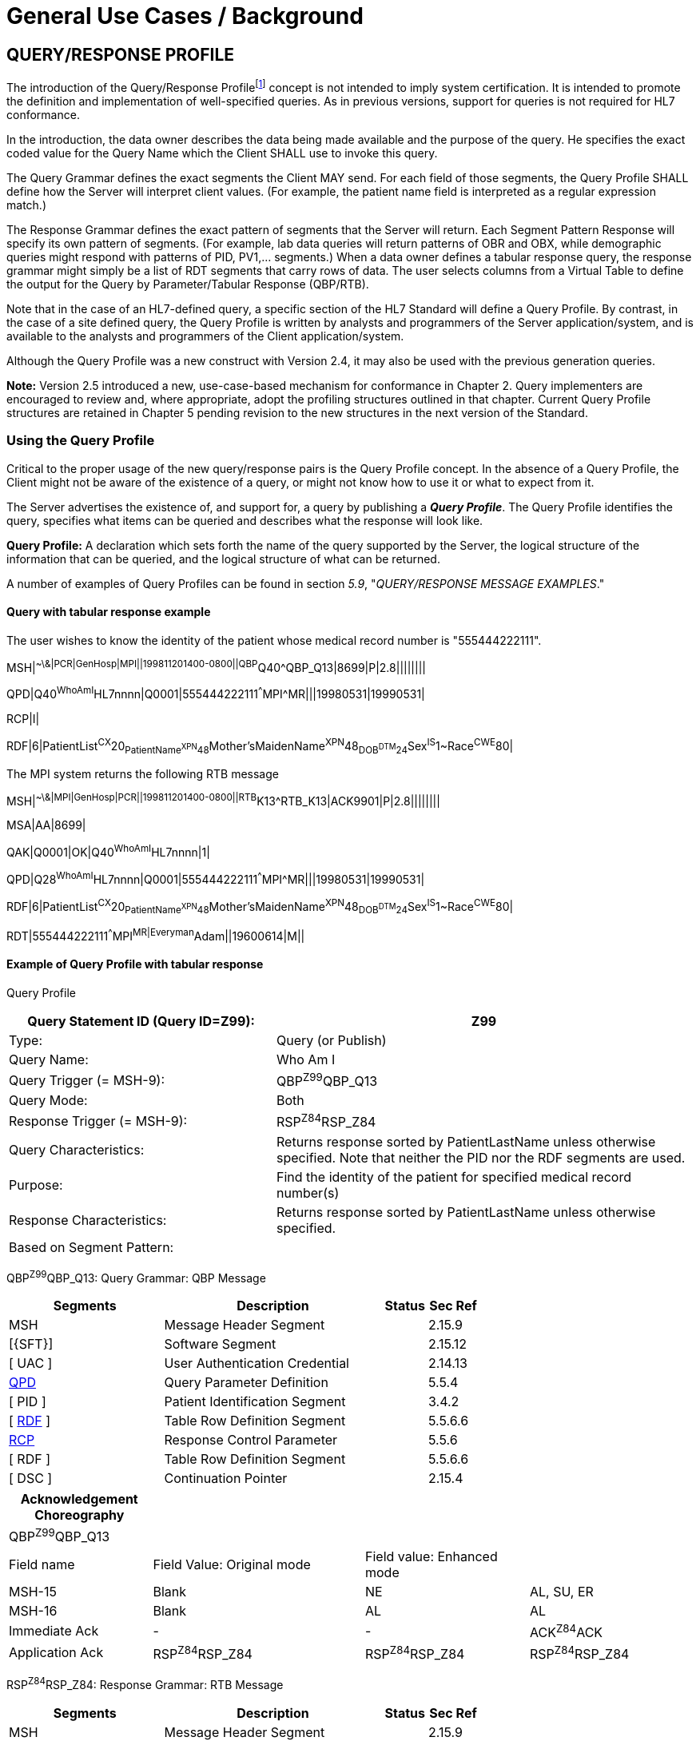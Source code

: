 = General Use Cases / Background
:render_as: Level4
:v291_section: 5.3+;5.4;5.6;5.7

== QUERY/RESPONSE PROFILE

The introduction of the Query/Response Profilefootnote:[Formerly known as the Conformance Statement, this artifact will be referred to throughout the rest of this document as the *Query Profile* to distinguish it from an implementor assertion of conformance to a particular profile. The Query Profile is understood to include the definition of the appropriate response message(s).] concept is not intended to imply system certification. It is intended to promote the definition and implementation of well-specified queries. As in previous versions, support for queries is not required for HL7 conformance.

In the introduction, the data owner describes the data being made available and the purpose of the query. He specifies the exact coded value for the Query Name which the Client SHALL use to invoke this query.

The Query Grammar defines the exact segments the Client MAY send. For each field of those segments, the Query Profile SHALL define how the Server will interpret client values. (For example, the patient name field is interpreted as a regular expression match.)

The Response Grammar defines the exact pattern of segments that the Server will return. Each Segment Pattern Response will specify its own pattern of segments. (For example, lab data queries will return patterns of OBR and OBX, while demographic queries might respond with patterns of PID, PV1,... segments.) When a data owner defines a tabular response query, the response grammar might simply be a list of RDT segments that carry rows of data. The user selects columns from a Virtual Table to define the output for the Query by Parameter/Tabular Response (QBP/RTB).

Note that in the case of an HL7-defined query, a specific section of the HL7 Standard will define a Query Profile. By contrast, in the case of a site defined query, the Query Profile is written by analysts and programmers of the Server application/system, and is available to the analysts and programmers of the Client application/system.

Although the Query Profile was a new construct with Version 2.4, it may also be used with the previous generation queries.

*Note:* Version 2.5 introduced a new, use-case-based mechanism for conformance in Chapter 2. Query implementers are encouraged to review and, where appropriate, adopt the profiling structures outlined in that chapter. Current Query Profile structures are retained in Chapter 5 pending revision to the new structures in the next version of the Standard.

=== Using the Query Profile

Critical to the proper usage of the new query/response pairs is the Query Profile concept. In the absence of a Query Profile, the Client might not be aware of the existence of a query, or might not know how to use it or what to expect from it.

The Server advertises the existence of, and support for, a query by publishing a *_Query Profile_*. The Query Profile identifies the query, specifies what items can be queried and describes what the response will look like.

*Query Profile:* A declaration which sets forth the name of the query supported by the Server, the logical structure of the information that can be queried, and the logical structure of what can be returned.

A number of examples of Query Profiles can be found in section _5.9_, "_QUERY/RESPONSE MESSAGE EXAMPLES_."

==== Query with tabular response example

The user wishes to know the identity of the patient whose medical record number is "555444222111".

MSH|^~\&|PCR|GenHosp|MPI||199811201400-0800||QBP^Q40^QBP_Q13|8699|P|2.8||||||||

QPD|Q40^WhoAmI^HL7nnnn|Q0001|555444222111^^^MPI^MR|||19980531|19990531|

RCP|I|

RDF|6|PatientList^CX^20~PatientName^XPN^48~Mother'sMaidenName^XPN^48~DOB^DTM^24~Sex^IS^1~Race^CWE^80|

The MPI system returns the following RTB message

MSH|^~\&|MPI|GenHosp|PCR||199811201400-0800||RTB^K13^RTB_K13|ACK9901|P|2.8||||||||

MSA|AA|8699|

QAK|Q0001|OK|Q40^WhoAmI^HL7nnnn|1|

QPD|Q28^WhoAmI^HL7nnnn|Q0001|555444222111^^^MPI^MR|||19980531|19990531|

RDF|6|PatientList^CX^20~PatientName^XPN^48~Mother'sMaidenName^XPN^48~DOB^DTM^24~Sex^IS^1~Race^CWE^80|

RDT|555444222111^^^MPI^MR|Everyman^Adam||19600614|M||

==== Example of Query Profile with tabular response

Query Profile

[width="100%",cols="39%,61%",options="header",]

|===

|Query Statement ID (Query ID=Z99): |Z99

|Type: |Query (or Publish)

|Query Name: |Who Am I

|Query Trigger (= MSH-9): |QBP^Z99^QBP_Q13

|Query Mode: |Both

|Response Trigger (= MSH-9): |RSP^Z84^RSP_Z84

|Query Characteristics: |Returns response sorted by PatientLastName unless otherwise specified. Note that neither the PID nor the RDF segments are used.

|Purpose: |Find the identity of the patient for specified medical record number(s)

|Response Characteristics: |Returns response sorted by PatientLastName unless otherwise specified.

|Based on Segment Pattern: |

|===

QBP^Z99^QBP_Q13: Query Grammar: QBP Message

[width="100%",cols="33%,47%,9%,11%",options="header",]

|===

|Segments |Description |Status |Sec Ref

|MSH |Message Header Segment | |2.15.9

|[\{SFT}] |Software Segment | |2.15.12

|[ UAC ] |User Authentication Credential | |2.14.13

|link:#QPD[QPD] |Query Parameter Definition | |5.5.4

|[ PID ] |Patient Identification Segment | |3.4.2

|[ link:#RDF[RDF] ] |Table Row Definition Segment | |5.5.6.6

|link:\l[RCP] |Response Control Parameter | |5.5.6

|[ RDF ] |Table Row Definition Segment | |5.5.6.6

|[ DSC ] |Continuation Pointer | |2.15.4

|===

[width="100%",cols="21%,31%,24%,24%",options="header",]

|===

|Acknowledgement Choreography | | |

|QBP^Z99^QBP_Q13 | | |

|Field name |Field Value: Original mode |Field value: Enhanced mode |

|MSH-15 |Blank |NE |AL, SU, ER

|MSH-16 |Blank |AL |AL

|Immediate Ack |- |- |ACK^Z84^ACK

|Application Ack |RSP^Z84^RSP_Z84 |RSP^Z84^RSP_Z84 |RSP^Z84^RSP_Z84

|===

RSP^Z84^RSP_Z84: Response Grammar: RTB Message

[width="100%",cols="33%,47%,9%,11%",options="header",]

|===

|Segments |Description |Status |Sec Ref

|MSH |Message Header Segment | |2.15.9

|[\{SFT}] |Software Segment | |2.15.12

|[ UAC ] |User Authentication Credential | |2.14.13

|MSA |Message Acknowledgement | |2.15.8

|[ ERR ] |Error | |2.15.5

|link:#QAK[QAK] |Query Acknowledgement | |5.4.2

|link:#QPD[QPD] |Query Parameter Definition | |5.5.4

|[ |--- ROW_DEFINITION begin | |

|link:#RDF[RDF] |Table Row Definition Segment | |5.5.6.6

|[ \{ link:#RDT[RDT] } ] |Table Row Data Segment | |5.5.6

|] |--- ROW_DEFINITION end | |

|[ DSC ] |Continuation Pointer | |2.15.4

|===

[width="100%",cols="24%,37%,10%,29%",options="header",]

|===

|Acknowledgement Choreography | | |

|RSP^Z84^RSP_Z84 | | |

|Field name |Field Value: Original mode |Field value: Enhanced mode |

|MSH-15 |Blank |NE |AL, SU, ER

|MSH-16 |Blank |NE |NE

|Immediate Ack |- |- |ACK^Z84^ACK

|Application Ack |- |- |-

|===

*QPD Input Parameter Specification*

[width="100%",cols="11%,14%,8%,3%,6%,8%,3%,3%,8%,8%,9%,8%,11%",options="header",]

|===

|Field Seq (Query ID=Z99) |Field Name a|

Key/

Search

|Sort |LEN |TYPE |Opt |Rep |Match Op |TBL |Segment Field Name |Service Identifier Code |Element Name

|1 |MessageQueryName | | |60 |CWE |R | | | | | |

|2 |QueryTag | | |32 |ST |R | | | | | |

|3 |PatientList |S |Y |20 |CX |O | | | |PID-3 | |PID-3 Patient Identifier List

|===

*QPD Input Parameter Field Description and Commentary*

[width="100%",cols="20%,11%,6%,63%",options="header",]

|===

|Input Parameter (Query ID=Z99) |Comp. Name |DT |Description

|MessageQueryName | |CWE |SHALL be valued *Z99^WhoAmI^HL7nnnn*.

|QueryTag | |ST |Unique to each query message instance.

|PatientList | |CX |

| | | |Components: <ID (ST)> ^ <check digit (ST)> ^ <code identifying the check digit scheme employed (ID)> ^ < assigning authority (HD)> ^ <identifier type code (IS)> ^ < assigning facility (HD)>

| | | |The combination of values for _PatientID, and PatientIDAssigningAuthority,_ are intended to identify a unique entry on the PATIENT_MASTER table. The PatientIDTypeCode is useful for further filtering or to supply uniqueness in the event that the assigning authority may have more than one coding system. (The PATIENT_MASTER table contains a constraint that prevents multiple patients from being identified by the same combination of field values.) This PATIENT_MASTER entry will be searched against on the PHARMACY_DISPENSE_TRANSACTION table to retrieve the rows fulfilling the query conditions.

| | | |If this field is not valued, all values for this field are considered to be a match.

| | | |

| |ID |ST |If this field, PID.3.1, is not valued, all values for this field are considered to be a match.

| |Assigning Authority |HD |If this field, PID.3.4, is not valued, all values for this field are considered to be a match.

| |Identifier Type Code |CWE |If this field, PID.3.5, is not valued, all values for this field are considered to be a match.

|===

*RCP Response Control Parameter Field Description and Commentary*

[width="100%",cols="13%,25%,13%,6%,7%,36%",options="header",]

|===

|Field Seq (Query ID=Z99) |Name |Com­po­nent Name |LEN |DT |Description

|1 |Query Priority | |1 |ID |(*D*)eferred or (*I*)mmediate. Default is *I*.

|2 |Quantity Limited Request | |10 |CQ |

| | |Quantity | |NM |Number of units (specified by the following component) that will be returned in each increment of the response. If no value is given, the entire response will be returned in a single increment.

| | |Units | |CWE |**CH**aracters, **LI**nes, **P**a**G**es, or **R**ecor**D**s. Default is *LI*.

|3 |Response Modality | |60 |CWE |**R**eal time or **B**atch. Default is *R*.

|6 |Sort-by Field | |256 |SRT |

| | |Sort-by Field | |ST |Segment field name of an output column by which the response may be sorted. SHALL contain a *Y* in the Sort column of the output specification table.

| | |Sequencing | |ID |As specified in HL7 Table 0397- Sequencing. Default is **A**scending.

|===

*Output Specification and Commentary: Virtual Table*

[width="99%",cols="19%,9%,3%,6%,8%,3%,6%,8%,8%,10%,11%,9%",options="header",]

|===

|ColName (Query ID=Z99) a|

Key/

Search

|Sort |LEN |TYPE |Opt |Rep |Match Op |TBL |Segment Field Name |Service Identifier Code |Element Name

|PatientList |S |Y |20 |CX |O | | | |PID.3 | |PID-3: Patient Identifier List

|PatientName | | |48 |XPN | | | | |PID.5 | |PID-5 Patient Name

|Mother'sMaidenName | | |48 |XPN | | | | |PID.6 | |PID-6 Mother's Maiden Name

|DOB | | |24 |DTM | | | | |PID.7 | |PID-7 Date/Time of Birth

|Sex | | |1 |CWE | | | | |PID.8 | |PID-8 Sex

|Race | | |80 |CWE | | | | |PID.10 | |PID-10 Race

|===

=== Formal specification of the Query Profile

The Query Profile contains the following information:

Query Profile ID: The unique identifier applying to this query's Query Profile. This value is transmitted as the first component of _QPD-1-Message query name_. For sites implementing the Conformance SIG's Implementation Guide, this value shall also be transmitted in _MSH-21-Query Profile ID_.

Formal Query Name: identifies a unique query or publication, e.g., PharmacyDispenseHistory.

Query Trigger: identifies the trigger event for the query. Note that more than one Query Profile may map to the same generic trigger event (Q10 through Q15). If a non-generic trigger event is used, it should correspond to exactly one Query Profile.

The use of Q for HL7-standard query trigger events is conventional; another letter may be used if the supply of Q triggers is exhausted.

The assignment of a trigger event, while mandatory, is intended to facilitate processing rather than to identify a query uniquely. A query is uniquely identified by the value transmitted in _QPD-1-Message query name_. This value SHALL be the same in both the query and response messages, even though the trigger event for the query differs from the trigger event for the response.

Response Trigger: identifies the unique trigger event for the response. Note that more than one Query Profile may map to the same generic trigger event (K10 through K15). If a non-generic trigger event is used, it should correspond to exactly one Query Profile.

The use of K for HL7-standard response trigger events is conventional; another letter may be used if the supply of K triggers is exhausted.

Query Priority: Specifies if the query is immediate, deferred or selectable.

Query Characteristics: Narrative describing general feature of the query.

Purpose: Describes intent of query.

Query Grammar: defines the logical structure of what can be sent by the Client. The structure of this part of the Query Profile is very similar in appearance to a message syntax.

Response Grammar: defines the logical structure of what can be returned by the Server. The structure of this part of the Query Profile is very similar in appearance to a message syntax with two additional columns: Comment and Support Indicator.

Data Model: the logical structure of the information that can be queried. It can be thought of as a set of rows or a list of items having the same format as the Virtual Table structure described in the next section. This works for both tabular and segment pattern queries. A display query can be considered as orthogonal to the tabular and segment pattern queries and follows the same input structure. This is not always included in the Query Profile.

Input Parameter Field Specification and Commentary: Cites the allowable parameters that can be passed to the recipient. The structure of this part of the Query Profile is very similar in appearance to an HL7 Segment Attribute Table with several additional columns: ColName, Key/Search, Sort, MatchOp, SegmentFieldName, and Service Identifier Code.

A QPD Input Parameters table and corresponding explanation table is always provided. These tables discuss all the fields of the QPD segment, including _QPD-1-Message query name_ and _QPD-2-Query tag_. If the query is a Query by Example, additional input parameters and explanation tables are provided for all the fields that may be populated in the example segments.

Response Control: Specifies execution date and time, restrictions on amount of data, and query modality. This is not always included in the Query Profile.

Output Specification and Commentary: Used for tabular and display response. For the tabular response, it specifies the column names that will be returned. The structure of this part of the Query Profile is very similar in appearance to an Attribute Table with several additional columns: ColName, Key/Search, Sort, MatchOp, SegmentFieldName, and Service Identifier Code. For the display response, it describes the format of the data that will be returned.

Note that in the case of an HL7-defined query, a specific section of the HL7 standard will define a Query Profile. The existence of a standard Query Profile for any given query does *not* mean that a system SHALL implement this particular query to be conformant to the HL7 Standard. However, systems that do implement the query SHALL follow the specifications as given in the Query Profile.

Sites that wish to offer queries not specified by the Standard may create their own Query Profiles. By contrast to an HL7-standard query, in the case of a site defined query, the Query Profile is written by the Server, and is available to the analysts and programmers of the Client system to enable them to know the exact behavior of the Server.

Although the Query Profile was a new construct with version 2.4, it may also be used with the previous generation queries.

Input Parameter Specification and Input Field Description and Commentary are always included for the QPD segment. When the Query by Example variant is used, they are provided for the QBE as well. An Output Specification and Commentary showing a Virtual Table is provided for queries that accommodate a tabular response.

For Query Profiles published in the HL7 Standard, each table includes the Query Profile ID in parentheses in the upper left-hand cell. This allows the table to be imported automatically into the HL7 database.

==== Steps for developing a Query Profile

____

{empty}1) Before composing the Query Profile, express the query in ordinary English sentences.

{empty}2) Transform the query into a mathematical or pseudo-language statement. A syntax such as SQL provides a useful mechanism.

{empty}3) From the pseudo-statement, extract the parameters and the operations upon the parameters.

{empty}4) Advertise the parameters in the Query Profile.

{empty}5) Within the Query Profile, explain the operations that will be performed upon the parameters: relational conjunctions, equality/inequality, etc. Use examples to aid the user in understanding how the query might be invoked in specific instances.

____

==== Query Profile introduction

The Query Profile begins with a table that summarizes the characteristics and identifying information about the query to which the Query Profile applies.

Query Profile

[width="100%",cols="39%,61%",options="header",]

|===

|Query Statement ID (Query ID=Znn): |Znn

|Type: |

|Query Name: |

|Query Trigger (= MSH-9): |

|Query Mode: |

|Response Trigger (= MSH-9): |

|Query Characteristics: |

|Purpose: |

|Response Characteristics: |

|Based on Segment Pattern: |

|===

*Query Statement ID*: The unique identifier applying to this Query Profile. This value is transmitted as the first component of _QPD-1-Message query name_.

*Type*: Usually *Query*, except for publish-and subscribe Query Profiles (see section _5.7.3.1_, "_Example of a publish and subscribe Query Profile_") for which the value should be *Publish*.

*Query Name*: The name corresponding to the identifier in *Query Statement ID*. This value is transmitted as the second component of _QPD-1-Message query name_.

*Query Trigger (= MSH-9)*: The exact value that the Client will transmit in the _MSH-9-Message type_ field of the query message.

*Query Mode*: Whether the query may be sent in *Real time* (including Bolus) or in *Batch*; see section _5.5.6.3_, "_Interactive continuation of response messages_." The value *Both* indicates that both real-time/bolus and batch modes are acceptable.

*Response Trigger (= MSH-9)*: The exact value that the Server will transmit in the _MSH-9-Message type_ field of the response message.

*Query Characteristics*: Particular features of this query. This is free text intended to help the query implementor in selecting among queries.

*Purpose*: The end result that this query is intended to accomplish. Free text.

*Response Characteristics*: Particular features of this response. This is free text intended to help the query implementor in selecting among queries.

*Based on Segment Pattern*: For queries that return a segment pattern response, this is the (non-query response) message type upon which the segment pattern is based.

==== Query grammar

The Query Profile shows a query grammar. This is a brief model of the segments used in the query message.

QBP^Znn^QBP_Qnn: Query Grammar: QBP Message

[width="100%",cols="33%,47%,9%,11%",options="header",]

|===

|Segments |Description |Status |Sec Ref

|MSH |Message Header Segment | |2.15.9

|[\{SFT}] |Software Segment | |2.15.12

|[ UAC ] |User Authentication Credential | |2.14.13

|link:#QPD[QPD] |Query Parameter Definition | |5.5.4

|[ link:#RDF[RDF] ] |Table Row Definition Segment | |0

|link:#RCP[RCP] |Response Control Parameter | |5.5.6

|[ DSC ] |Continuation Pointer | |2.15.4

|===

[width="100%",cols="21%,31%,24%,24%",options="header",]

|===

|Acknowledgement Choreography | | |

|QBP^Znn^QBP_Qnn | | |

|Field name |Field Value: Original mode |Field value: Enhanced mode |

|MSH-15 |Blank |NE |AL, SU, ER

|MSH-16 |Blank |AL |AL

|Immediate Ack |- |- |ACK^Znn^ACK

|Application Ack |RTB^Znn^RTB_Knn |RTB^Znn^RTB_Knn |RTB^Znn^RTB_Knn

|===

*Query Grammar*: This and the following column specify the HL7 code name and full name of each segment sent in the query. Braces specify that the segment or segment group is repeatable; brackets specify the optionality of the segment or segment group.

*Section Reference*: Specifies where in the standard further information about the segment can be found.

When the Query by Example variant is used, the Query Grammar shows the segments that may be used to transmit parameters and the order in which they appear. Segments used to transmit parameters are always sent immediately following the QPD segment.

==== Response grammar

The Query Profile always shows a response grammar. If the query response is segment pattern, the response grammar should specify the segments, order, optionality, and repetition as do message specifications within the HL7 Standard.

RTB^Znn^RTB_Knn: Response Grammar: Widget Dispense Message

[width="100%",cols="33%,47%,9%,11%",options="header",]

|===

|Segments |Description |Status |Sec Ref

|MSH |Message Header | |2.15.9

|[\{SFT}] |Software Segment | |2.15.12

|[ UAC ] |User Authentication Credential | |2.14.13

|MSA |Message Acknowledgement | |2.15.8

|[ERR] |Error | |2.15.5

|link:#QAK[QAK] |Query Acknowledgement | |5.5.2

|link:#QPD[QPD] |Query Parameter Definition | |5.5.4

|... | | |

|[ DSC ] |Continuation Pointer | |2.15.4

|===

[width="100%",cols="21%,31%,24%,24%",options="header",]

|===

|Acknowledgement Choreography | | |

|RTB^Znn^RTB_Knn | | |

|Field name |Field Value: Original mode |Field value: Enhanced mode |

|MSH-15 |Blank |NE |AL, SU, ER

|MSH-16 |Blank |AL |AL

|Immediate Ack |- |- |ACK^Znn^ACK

|===

*Response Grammar*: This and the following column specify the HL7 code name and full name of each segment returned in the response. Braces specify that the segment or segment group is repeatable; brackets specify the optionality of the segment or segment group.

For Query Profiles published in the HL7 Standard, the Response Grammar table includes the Query Profile ID in parentheses in the upper left-hand cell. This allows the table to be imported automatically into the HL7 database.

*Message Description*: The full text name of the segment.

*Group Control*: The name of a segment group.

*Comment*: Specifies in English: 1) the opening or closing of a segment group, and 2) the relevance of the segment in a Hit Count. (Only positive value is noted.)

*Support Indicator*: Allows the Server to indicate: 1) whether an optional segment or segment group will be supported, or 2) that the segment or segment group is dependent on an input parameter. The default understanding is that if the Server knows the information, it will be sent.

*Sec Ref*: Specifies where in the standard further information about the segment can be found.

==== Response grammar for display response

The response grammar for a display response lists the segment names, descriptions, and section references for the segments to be returned by the Server, as described in the previous section. In addition, the print text is displayed, as in the following example.

RDY^Znn^RDY_K15: Response Grammar: Dispense History

[width="100%",cols="33%,47%,9%,11%",options="header",]

|===

|Segments |Description |Status |Sec Ref

|MSH |Message Header | |2.15.9

|[\{SFT}] |Software Segment | |2.15.12

|[ UAC ] |User Authentication Credential | |2.14.13

|MSA |Message Acknowledgement | |2.15.8

|[ERR] |Error | |2.15.5

|link:#QAK[QAK] |Query Acknowledgement | |5.5.2

|link:#QPD[QPD] |Query Parameter Definition | |5.5.4

|[\{ link:#DSP[DSP] }] |Display Data | |5.5.1

|[ DSC ] |Continuation Pointer | |2.15.4

|===

[width="100%",cols="21%,31%,24%,24%",options="header",]

|===

|Acknowledgement Choreography | | |

|RDY^Znn^RDY_K15 | | |

|Field name |Field Value: Original mode |Field value: Enhanced mode |

|MSH-15 |Blank |NE |AL, SU, ER

|MSH-16 |Blank |AL |AL

|Immediate Ack |- |- |ACK^Znn^ACK

|Application Ack |- |- |-

|===

[width="100%",cols="100%",options="header",]

|===

|The data will display as follows: (Query ID=Z99)

|DSP\|\|\| GENERAL HOSPITAL – PHARMACY DEPARTMENT DATE:mm-dd-yy

|DSP\|\|\| DISPENSE HISTORY REPORT PAGE n

|DSP\|\|\|MRN Patient Name MEDICATION DISPENSED DISP-DATE

|DSP\|\|\|XXXXX XXXXXx, XXXXX XXXXXXXXXXXXXXXX mm/dd/ccyy

|...

|DSP\|\|\| << END OF REPORT >>

|===

==== QPD input parameter specification

The Input Parameter Specification section of the Query Profile looks very much like an attribute table and is followed by a commentary on the fields. Each row of the QPD Input Parameter Specification specifies one user parameter within the QPD segment. Values for user parameters are transmitted in successive fields of the QPD segment, beginning at QPD-3.

When the QSC variant is employed (see section _5.2.5.1.3_, "_Expression as a complex expression_"), a complex query expression may be used as the only input parameter, or may be combined with other (simple) input parameters.

*QPD Input Parameter Specification*

[width="100%",cols="11%,14%,8%,3%,6%,8%,3%,3%,8%,8%,9%,8%,11%",options="header",]

|===

|Field Seq (Query ID=Z99) |Name a|

Key/

Search

|Sort |LEN |TYPE |Opt |Rep |Match Op |TBL |Segment Field Name |Service Identifier Code |Element Name

| | | | | | | | | | | | |

|===

The following is a description of the attributes of the above table.

*Field Seq*: The ordinal number of the element being discussed. Sequence 1 is [.underline]#always# Message Query Name, and sequence 2 is [.underline]#always# Query Tag. Sequence 3 and above are reserved for user parameters.

*Name*: the user-defined name for the element as will be used in the query. Example: MedicationDispensed. When *Name* is derived from an actual HL7 element (segment and field), the segment field name and element name appear in the columns headed by those names. When *Name* is not derived from an actual HL7 element (segment and field), the source system defines the values they expect in this field.

For Query Profiles published in the HL7 Standard, the Input Parameter Specification table includes the Query Profile ID in parentheses in the upper left-hand cell. This allows the table to be imported automatically into the HL7 database.

*Key/Search*: This field identifies which element is the key and which elements are searchable. The key field is designated by a value of 'K'. A value of 'S' designates fields upon which an indexed search can be performed by the source. 'L' designates non-indexed fields. (Note that searching on a non-indexed field requires the Server to perform a linear scan of the data base.) If this column is left blank, the field may not be searched.

*Sort*: valued as "Y" if the output of the query can be sorted on this field. This column should only be valued in Virtual Tables that are used as output specifications.

*Len*: the maximum field length that will be transmitted by the source.

*Type*: the data type of this user parameter. The values available for this field are described in Chapter 2, section 2.16 of this standard. Data types QIP and QSC are available for transmitting complex user parameters.

*Opt*: defines whether the field is required ('R'), optional ('O'), conditionally required ('C'), or required for backward compatibility ('B').

*Rep*: valued as 'Y' if the field may repeat (i.e., be multiply valued).

*Match Op*: the relational operator that will be applied against the value that the querying system specifies for this field.

*Note:* These are defined by file:///E:\V2\v2.9%20final%20Nov%20from%20Frank\V29_CH02C_Tables.docx#HL70209[_HL7 Table 0209 – Relatio__nal Operator_], a component of the QSC data type

*TBL*: identifies the HL7 table from which the values are derived.

*Segment Field Name*: identifies the HL7 segment and field from which the new definition is derived. This field will be blank if the Name is NOT derived from an actual HL7 segment and field.

*Service Identifier Code:* a value of data type CWE that contains the applicable LOINC code, if it exists, or the applicable HL7 code, if it exists, if no Segment Field Name has been identified. If a Segment Field Name has been identified, this field is not populated.

*Element Name*: the name of the element identified by Segment Field Name. This may also be a user-defined 'Z'-element.

==== QPD input parameter field description and commentary

The QPD Input Parameter Field Description and Commentary provides a more detailed description of each of the fields transmitted in the QPD segment.

[width="100%",cols="21%,11%,6%,62%",options="header",]

|===

|Input Parameter (Query ID=Znn) |Comp. Name |DT |Description

|MessageQueryName | |CWE |SHALL be valued *Z99^WhoAmI^HL7nnnn*.

|QueryTag | |ST |Unique to each query message instance.

|InputItem... | |CX |

|===

*Input Parameter*: The name of the field whose value is being transmitted.

*Comp. Name*: When the *Input Parameter* is of a composite data type (e.g._,_ XPN), this is the name of an individual component of the composite input parameter. Only those components that may be valued should be listed in this column.

*DT*: The data type of the parameter or component.

*Description*: A narrative description of the parameter or component and how it is to be used.

==== QBE input parameter specification

In the Query by Example variant, discussed below in section _5.9.7_, "_ +

Query by example (QBP) / tabular response (RTB_)," the Query Profile may specify that the client may use fields within actual message segments, such as the PID segment, to transmit parameter information. Where this is permitted, the Query Profile includes a "QBE Input Parameter Specification" table to specify which fields may be used to transmit the parameters.

*QBE Input Parameter Specification*

[width="99%",cols="13%,14%,9%,3%,6%,7%,5%,5%,8%,6%,12%,12%",options="header",]

|===

|Segment Field Name (Query ID=Z99) |Name a|

Key/

Search

|Sort |LEN |TYPE |Opt |Rep |Match Op |TBL |Service Identifier Code |Element Name

| | | | | | | | | | | |

|===

Fields are indicated by their actual Segment Field Name, which specifies both segment and position. Except for this distinguishing feature, the remaining columns in this table are identical in meaning to their counterparts in the "_QPD input parameter specification_" in section _5.3.2.6_ above.

Each row of the QBE Input Parameter Specification specifies one field that may be used to transmit user parameters within the example segment(s).

==== QBE input parameter field description and commentary

The QPD Input Parameter Field Description and Commentary provides a more detailed description of each of the fields transmitted in the example segments sent in a Query by Example.

*QBE Input Parameter Field Description and Commentary*

[width="100%",cols="17%,11%,8%,64%",]

|===

|Input Parameter (Query ID=Znn) |Comp. Name |DT |Description

| | | |

|===

Fields are indicated by their actual Segment Field Name, which specifies both segment and position. Except for this distinguishing feature, the remaining columns in this table are identical in meaning to their counterparts in the "_QPD input parameter field description and commentary_" in section _5.3.2.7_ above.

==== RCP input parameter field description and commentary

The RCP Input Parameter Field Description and Commentary provides a more detailed description of each of the fields transmitted in the RCP (Response Control Parameters) segment.

*RCP Response Control Parameter Field Description and Commentary*

[width="100%",cols="19%,22%,11%,5%,5%,38%",options="header",]

|===

|Field Seq (Query ID=Znn) |Name |Com­po­nent Name |LEN |DT |Description

| | | | | |

|===

*Field Seq*: The position within the RCP segment that the field occupies.

*Name*: The name of the field whose value is being transmitted.

*Component Name*: When the field referenced by *Name* is of a composite data type (e.g., XPN), this is the name of an individual component of the composite input parameter. Only those components that may be valued should be listed in this column.

*LEN*: The maximum length of the field.

*DT*: The data type of the parameter or component.

*Description*: A narrative description of the parameter or component and how it is to be used.

==== Input specification: virtual table

When the QSC variant is in use, the Query Profile includes a Virtual Table specification listing the fields that the Client may include in the complex expression parameter.

*Input Specification: Virtual Table*

[width="99%",cols="19%,9%,3%,6%,8%,3%,6%,8%,8%,10%,11%,9%",options="header",]

|===

|ColName (Query ID=Znn) a|

Key/

Search

|Sort |LEN |TYPE |Opt |Rep |Match Op |TBL |Segment Field Name |Service Identifier Code |Element Name

| | | | | | | | | | | |

|===

The *ColName* column identifies each field name that the Client may include in the complex query expression. Other columns in this table are defined as in section _5.3.2.6_ above.

When both the QSC variant and a tabular response are specified, this table is labeled "Input/Output Specification: Virtual Table" and no separate output specification is provided.

==== Virtual table field description and commentary

The Virtual Table Field Description and Commentary provides a more detailed description of each of the fields listed in the Virtual Table.

*Virtual Table Field Description and Commentary*

[width="100%",cols="19%,11%,6%,64%",options="header",]

|===

|ColName (Query ID=Znn) |Comp. Name |DT |Description

| | | |

|===

*ColName*: The name used to identify the column, or field, in the complex expression.

*Comp. Name*: When the *ColName* is of a composite data type (e.g., XPN), this is the name of an individual component of the column. Only those components that may be valued should be listed.

When specifying a field in the complex expression, both the *ColName* and *Comp. Name* attributes should be sent if only a single component is being identified. For instance, *PatientList.ID* would specify the ID component of the *PatientList* field.

*DT*: The data type of the field or component.

*Description*: A narrative description of the field or component and how it is to be used.

==== Output specification for tabular response

The output specification for the tabular response consists of the Virtual Table description, i.e., the columns and rows. It has the same columns as the input specification, but the rows reflect all of the available rows in the table, not just those that can be filtered upon input.

*Output Specification and Commentary: Virtual Table*

[width="99%",cols="19%,9%,3%,6%,8%,3%,6%,8%,8%,10%,11%,9%",options="header",]

|===

|ColName (Query ID=Z99) a|

Key/

Search

|Sort |LEN |TYPE |Opt |Rep |Match Op |TBL |Segment Field Name |Service Identifier Code |Element Name

| | | | | | | | | | | |

|===

The usage of the columns in this table is as described in section _5.3.2.8_, "_QBE input parameter specification_." Note that the Key/Search and Match Op fields are only meaningful when a virtual table is used in the input specification (QSC variant).

When the QSC variant is in use, the "Input/Output Specification and Commentary" virtual table is used for selection of output fields. No separate table is specified for output.

=== Query Profile templates

==== Query Profile template for query with tabular response

Query Profile

[width="100%",cols="39%,61%",options="header",]

|===

|Query Statement ID (Query ID=Znn): |

|Type: |

|Query Name: |

|Query Trigger (= MSH-9): |

|Query Mode: |

|Response Trigger (= MSH-9): |

|Query Characteristics: |

|Purpose: |

|Response Characteristics: |

|Based on Segment Pattern: |

|===

The message structure for QBP^Znn^QPB_Q13 can be found in 5.3.1.2. Use the QBP^Q13^QPB_Q13 Message structure.

RTB^Znn^RTB_K13: Response Grammar: RTB Message

[width="100%",cols="33%,47%,9%,11%",options="header",]

|===

|Segments |Description |Status |Sec Ref

|MSH |Message Header Segment | |2.15.9

|[\{SFT}] |Software Segment | |2.15.12

|[ UAC ] |User Authentication Credential | |2.14.13

|MSA |Message Acknowledgement | |2.15.8

|[ ERR ] |Error | |2.15.5

|link:#QAK[QAK] |Query Acknowledgement | |5.4.2

|link:#QPD[QPD] |Query Parameter Definition | |5.5.4

|[ |--- ROW_DEFINITION begin | |

|link:#RDF[RDF] |Table Row Definition Segment | |5.5.6.6

|[ \{ link:#RDT[RDT] } ] |Table Row Data Segment | |5.5.6

|] |--- ROW_DEFINITION end | |

|[ DSC ] |Continuation Pointer | |2.15.4

|===

[width="100%",cols="21%,31%,24%,24%",options="header",]

|===

|Acknowledgement Choreography | | |

|RTB^Znn^RTB_K13 | | |

|Field name |Field Value: Original mode |Field value: Enhanced mode |

|MSH-15 |Blank |NE |AL, SU, ER

|MSH-16 |Blank |AL |AL

|Immediate Ack |- |- |ACK^Znn^ACK

|Application Ack |- |- |-

|===

*QPD Input Parameter Specification*

[width="100%",cols="11%,14%,8%,3%,6%,8%,3%,3%,8%,8%,9%,8%,11%",options="header",]

|===

|Field Seq (Query ID=Znn) |Name a|

Key/

Search

|Sort |LEN |TYPE |Opt |Rep |Match Op |TBL |Segment Field Name |Service Identifier Code |Element Name

|1 |MessageQueryName | | |60 |CWE |R | | | | | |

|2 |QueryTag | | |32 |ST |R | | | | | |

|*3* |*InputItem . . .* | | | | | | | | | | |

|===

*QPD Input Parameter Field Description and Commentary*

[width="100%",cols="20%,12%,9%,59%",options="header",]

|===

|Input Parameter (Query ID=Znn) |Comp. Name |DT |Description

|*MessageQueryName* | |CWE |SHALL be valued *Znn^<query name>^HL7nnnn*.

|*QueryTag* | |ST |Unique to each query message instance.

|*InputItem1* | |DataType |

| | | |Components: (if applicable)

| | | |(Description)

| | | |(Valuation note)

| | | |

| |*Component1* (if applicable) |DataType |(Valuation note)

|===

{empty}[The following table is used only for the Complex Expression (QSC) variant.]

*Input Specification: Virtual Table*

[width="99%",cols="19%,9%,3%,6%,8%,3%,6%,8%,8%,10%,11%,9%",options="header",]

|===

|ColName (Query ID=Znn) a|

Key/

Search

|Sort |LEN |TYPE |Opt |Rep |Match Op |TBL |Segment Field Name |Service Identifier Code |Element Name

| | | | | | | | | | | |

|===

{empty}[The following table is used only for the Complex Expression (QSC) variant.]

*Virtual Table Field Description and Commentary*

[width="100%",cols="19%,11%,6%,64%",options="header",]

|===

|ColName (Query ID=Znn) |Comp. Name |DT |Description

| | | |

|===

{empty}[The following table is used only for the Query by Example variant.]

*QBE Input Parameter Specification*

[width="100%",cols="19%,18%,8%,6%,6%,7%,3%,3%,7%,5%,9%,9%",]

|===

|Segment Field Name (Query ID=Znn) |Name a|

Key/

Search

|Sort |LEN |TYPE |Opt |Rep |Match Op |TBL |Service Identifier Code |Element Name

| | | | | | | | | | | |

|===

{empty}[The following table is used only for the Query by Example (QBE) variant.]

*QBE Input Parameter Field Description and Commentary*

[width="100%",cols="17%,11%,8%,64%",]

|===

|Input Parameter (Query ID=Znn) |Comp. Name |DT |Description

| | | |

|===

*RCP Response Control Parameter Field Description and Commentary*

[width="100%",cols="18%,23%,11%,5%,5%,38%",options="header",]

|===

|Field Seq (Query ID=Znn) |Name |Com­po­nent Name |LEN |DT |Description

| | | | | |

|===

*Output Specification and Commentary: Virtual Table*

[width="99%",cols="19%,9%,3%,6%,8%,3%,6%,8%,8%,10%,11%,9%",options="header",]

|===

|ColName (Query ID=Znn) a|

Key/

Search

|Sort |LEN |TYPE |Opt |Rep |Match Op |TBL |Segment Field Name |Service Identifier Code |Element Name

| | | | | | | | | | | |

|===

==== Query Profile template for query with segment pattern response

Query Profile

[width="100%",cols="39%,61%",options="header",]

|===

|Query Statement ID (Query ID=Znn): |

|Type: |

|Query Name: |

|Query Trigger (= MSH-9): |

|Query Mode: |

|Response Trigger (= MSH-9): |

|Query Characteristics: |

|Purpose: |

|Response Characteristics: |

|Based on Segment Pattern: |

|===

QBP^Znn^QBP_Q11: Query Grammar: QBP Message

[width="99%",cols="3%,31%,,47%,,9%,,10%",options="header",]

|===

|Segments | |Description | |Status | |Sec. Ref |

|MSH | |Message Header Segment | | | |2.15.9 |

|[\{ARV}] | |Access Restriction | | | |3 |

|[\{SFT}] | |Software Segment | | | |2.15.12 |

|[ UAC ] | |User Authentication Credential | | | |2.14.13 |

|link:#QPD[QPD] | |Query Parameter Definition | | | |5.5.4 |

|[ | |--- QBP begin | | | | |

|[...] | |Optional query by example segments | | | | |

|] | |--- QBP end | | | | |

|link:#RCP[RCP] | |Response Control Parameter | | | |5.5.6 |

|[ DSC ] | |Continuation Pointer | | | |2.15.4 |

|===

[width="100%",cols="21%,31%,24%,24%",options="header",]

|===

|Acknowledgement Choreography | | |

|QBP^Znn^QBP_Q11 | | |

|Field name |Field Value: Original mode |Field value: Enhanced mode |

|MSH-15 |Blank |NE |AL, SU, ER

|MSH-16 |Blank |AL |AL

|Immediate Ack |- |- |ACK^Znn^ACK

|Application Ack |RSP^Znn^RSP_Znn |RSP^Znn^RSP_Znn |RSP^Znn^RSP_Znn

|===

RSP^Znn^RSP_Znn: Response Grammar: RSP Message

[width="100%",cols="33%,47%,9%,11%",options="header",]

|===

|Segments |Description |Status |Sec Ref

|MSH |Message Header | |2.15.9

|[\{SFT}] |Software Segment | |2.15.12

|[ UAC ] |User Authentication Credential | |2.14.13

|MSA |Message Acknowledgement | |2.15.8

|[ERR] |Error | |2.15.5

|link:#QAK[QAK] |Query Acknowledgement | |5.5.2

|link:#QPD[QPD] |Query Parameter Definition | |5.5.4

|[...] |(additional segments according to the data to be produced) | |

|[ DSC ] |Continuation Pointer | |2.15.4

|===

[width="100%",cols="21%,31%,24%,24%",options="header",]

|===

|Acknowledgement Choreography | | |

|RSP^Znn^RSP_Znn | | |

|Field name |Field Value: Original mode |Field value: Enhanced mode |

|MSH-15 |Blank |NE |AL, SU, ER

|MSH-16 |Blank |AL |AL

|Immediate Ack |- |- |ACK^Znn^ACK

|Application Ack |- |- |-

|===

*QPD Input Parameter Specification*

[width="100%",cols="11%,14%,8%,3%,6%,8%,3%,3%,8%,8%,9%,8%,11%",options="header",]

|===

|Field Seq (Query ID=Znn) |Col Name a|

Key/

Search

|Sort |LEN |TYPE |Opt |Rep |Match Op |TBL |Segment Field Name |Service Identifier Code |Element Name

|1 |MessageQueryName | | |60 |CWE |R | | | | | |

|2 |QueryTag | | |32 |ST |R | | | | | |

|3 |InputItem . . . | | | | | | | | | | |

|===

*QPD Input Parameter Field Description and Commentary*

[width="100%",cols="19%,12%,9%,60%",options="header",]

|===

|Input Parameter (Query ID=Znn) |Comp. Name |DT |Description

|MessageQueryName | |CWE |SHALL be valued *Znn^<query name>^HL7nnnn*.

|QueryTag | |ST |Unique to each query message instance.

|*InputItem1* | |DataType |

| | | |Components: (if applicable)

| | | |(Description)

| | | |(Valuation note)

| | | |

| |*Component1* (if applicable) |DataType |(Valuation note)

|===

{empty}[The following table is used only for the Complex Expression (QSC) variant.]

*Input Specification: Virtual Table*

[width="99%",cols="19%,9%,3%,6%,8%,3%,6%,8%,8%,10%,11%,9%",options="header",]

|===

|ColName (Query ID=Znn) a|

Key/

Search

|Sort |LEN |TYPE |Opt |Rep |Match Op |TBL |Segment Field Name |Service Identifier Code |Element Name

| | | | | | | | | | | |

|===

{empty}[The following table is used only for the Complex Expression (QSC) variant.]

*Virtual Table Field Description and Commentary*

[width="100%",cols="19%,11%,6%,64%",options="header",]

|===

|ColName (Query ID=Znn) |Comp. Name |DT |Description

| | | |

|===

{empty}[The following table is used only for the Query by Example (QBE) variant.]

*QBE Input Parameter Specification*

[width="100%",cols="19%,18%,8%,6%,6%,7%,3%,3%,7%,5%,9%,9%",]

|===

|Segment Field Name (Query ID=Znn) |Name a|

Key/

Search

|Sort |LEN |TYPE |Opt |Rep |Match Op |TBL |Service Identifier Code |Element Name

| | | | | | | | | | | |

|===

{empty}[The following table is used only for the Query by Example variant.]

*QBE Input Parameter Field Description and Commentary*

[width="100%",cols="17%,11%,8%,64%",]

|===

|Input Parameter (Query ID=Znn) |Comp. Name |DT |Description

| | | |

|===

*RCP Response Control Parameter Field Description and Commentary*

[width="100%",cols="13%,28%,11%,5%,5%,38%",options="header",]

|===

|Field Seq (Query ID=Znn) |Name |Com­po­nent Name |LEN |DT |Description

| | | | | |

|===

==== Query Profile for query with display response

Query Profile

[width="100%",cols="39%,61%",options="header",]

|===

|Query Statement ID (Query ID=Znn): |

|Type: |

|Query Name: |

|Query Trigger (= MSH-9): |

|Query Mode: |

|Response Trigger (= MSH-9): |

|Query Characteristics: |

|Purpose: |

|Response Characteristics: |

|Based on Segment Pattern: |

|===

The message structure for QBP^Znn^QPB_Q15 can be found in 5.4.3. Use the QBP^Q15^QPB_Q15 Message structure.

RDY^Znn^RDY_K15: Response Grammar: RDY Message

[width="100%",cols="33%,47%,9%,11%",options="header",]

|===

|Segments |Description |Status |Sec Ref

|MSH |Message Header Segment | |2.15.9

|[\{SFT}] |Software Segment | |2.15.12

|MSA |Message Acknowledgement | |2.15.8

|[ ERR ] |Error | |2.15.5

|link:#QAK[QAK] |Query Acknowledgement | |5.5.2

|link:#QPD[QPD] |Query Parameter Definition | |5.5.4

|[\{ link:#DSP[DSP] }] |Display Data | |5.5.1

|[ DSC ] |Continuation Pointer | |2.15.4

|[ UAC ] |User Authentication Credential | |2.14.13

|===

[width="100%",cols="21%,31%,24%,24%",options="header",]

|===

|Acknowledgement Choreography | | |

|RDY^Znn^RDY_K15 | | |

|Field name |Field Value: Original mode |Field value: Enhanced mode |

|MSH-15 |Blank |NE |AL, SU, ER

|MSH-16 |Blank |AL |AL

|Immediate Ack |- |- |ACK^Znn^ACK

|Application Ack |- |- |-

|===

[width="100%",cols="100%",options="header",]

|===

|The data will display as follows: (Query ID=Znn)

|DSP\|\|\| (data in actual display format)

|===

*QPD Input Parameter Specification*

[width="100%",cols="11%,14%,8%,3%,6%,8%,3%,3%,8%,8%,9%,8%,11%",options="header",]

|===

|Field Seq (Query ID=Znn) |Name a|

Key/

Search

|Sort |LEN |TYPE |Opt |Rep |Match Op |TBL |Segment Field Name |Service Identifier Code |Element Name

|1 |MessageQueryName | | |60 |CWE |R | | | | | |

|2 |QueryTag | | |32 |ST |R | | | | | |

| |*InputItem* | | | | | | | | | | |

|===

*QPD Input Parameter Field Description and Commentary*

[width="100%",cols="19%,12%,9%,60%",options="header",]

|===

|Input Parameter (Query ID=Znn) |Comp. Name |DT |Description

|MessageQueryName | |CWE |SHALL be valued *Znn^<query name>^HL7nnnn*.

|QueryTag | |ST |Unique to each query message instance.

|*InputItem1* | |DataType |

| | | |Components: (if applicable)

| | | |(Description)

| | | |(Valuation note)

| | | |

| |*Component1* (if applicable) |DataType |(Valuation note)

|===

{empty}[The following table is used only for the Complex Expression (QSC) variant.]

*Input Specification: Virtual Table*

[width="99%",cols="19%,9%,3%,6%,8%,3%,6%,8%,8%,10%,11%,9%",options="header",]

|===

|ColName (Query ID=Znn) a|

Key/

Search

|Sort |LEN |TYPE |Opt |Rep |Match Op |TBL |Segment Field Name |Service Identifier Code |Element Name

| | | | | | | | | | | |

|===

{empty}[The following table is used only for the Complex Expression (QSC) variant.]

[width="100%",cols="19%,11%,6%,64%",options="header",]

|===

|ColName (Query ID=Znn) |Comp. Name |DT |Description

| | | |

|===

{empty}[The following table is used only for the Query by Example (QBE) variant.]

*QBE Input Parameter Specification*

[width="100%",cols="19%,18%,8%,6%,6%,7%,3%,3%,7%,5%,9%,9%",]

|===

|Segment Field Name (Query ID=Znn) |Name a|

Key/

Search

|Sort |LEN |TYPE |Opt |Rep |Match Op |TBL |Service Identifier Code |Element Name

| | | | | | | | | | | |

|===

{empty}[The following table is used only for the Query by Example variant.]

*QBE Input Parameter Field Description and Commentary*

[width="100%",cols="17%,11%,8%,64%",]

|===

|Input Parameter (Query ID=Znn) |Comp. Name |DT |Description

| | | |

|===

*RCP Response Control Parameter Field Description and Commentary*

[width="100%",cols="13%,28%,11%,5%,5%,38%",options="header",]

|===

|Field Seq (Query ID=Znn) |Name |Com­po­nent Name |LEN |DT |Description

| | | | | |

|===

==== Query Profile table summaries

The following table lists the tables that are to be included in each Query Profile. The differences arise both from the query variant used and the response type provided.

[width="100%",cols="17%,14%,49%,20%",]

|===

|Response Type |Query Variant |Table Included |Section Reference

|Display |None (QPD) |Query Profile introduction |5.3.2.2

| | |Query grammar |5.3.2.3

| | |Response grammar for display response |5.3.2.5

| | |QPD input parameter specification |5.3.2.6

| | |QPD input parameter field description and commentary |5.3.2.7

| | |RCP input parameter field description and commentary |5.3.2.10

|Display |QBE |Query Profile introduction |5.3.2.2

| | |Query grammar |5.3.2.3

| | |Response grammar for display response |5.3.2.5

| | |QPD input parameter specification |5.3.2.6

| | |QPD input parameter field description and commentary |5.3.2.7

| | |QBE input parameter specification |5.3.2.8

| | |QBE input parameter field description and commentary |5.3.2.9

| | |RCP input parameter field description and commentary |5.3.2.10

|Display |QSC |Query Profile introduction |5.3.2.2

| | |Query grammar |5.3.2.3

| | |Response grammar for display response |5.3.2.5

| | |QPD input parameter specification |5.3.2.6

| | |QPD input parameter field description and commentary |5.3.2.7

| | |Input specification: virtual table |5.3.2.11

| | |Virtual table field description and commentary |5.3.2.12

|Tabular |None (QPD) |Query Profile introduction |5.3.2.2

| | |Query grammar |5.3.2.3

| | |Response grammar |5.3.2.4

| | |QPD input parameter specification |5.3.2.6

| | |QPD input parameter field description and commentary |5.3.2.7

| | |RCP input parameter field description and commentary |5.3.2.10

| | |Output specification for tabular response |5.3.2.13

|Tabular |QBE |Query Profile introduction |5.3.2.2

| | |Query grammar |5.3.2.3

| | |Response grammar |5.3.2.4

| | |QPD input parameter specification |5.3.2.6

| | |QPD input parameter field description and commentary |5.3.2.7

| | |QBE input parameter specification |5.3.2.8

| | |QBE input parameter field description and commentary |5.3.2.9

| | |RCP input parameter field description and commentary |5.3.2.10

| | |Output specification for tabular response |5.3.2.13

|Tabular |QSC |Query Profile introduction |5.3.2.2

| | |Query grammar |5.3.2.3

| | |Response grammar |5.3.2.4

| | |QPD input parameter specification |5.3.2.6

| | |QPD input parameter field description and commentary |5.3.2.7

| | |Input/output specification: virtual table |5.3.2.11

| | |Virtual table field description and commentary |5.3.2.12

| | |RCP input parameter field description and commentary |5.3.2.10

|Segment pattern |None (QPD) |Query Profile introduction |5.3.2.2

| | |Query grammar |5.3.2.3

| | |Response grammar |5.3.2.4

| | |QPD input parameter specification |5.3.2.6

| | |QPD input parameter field description and commentary |5.3.2.7

| | |RCP input parameter field description and commentary |5.3.2.10

|Segment pattern |QBE |Query Profile introduction |5.3.2.2

| | |Query grammar |5.3.2.3

| | |Response grammar |5.3.2.4

| | |QPD input parameter specification |5.3.2.6

| | |QPD input parameter field description and commentary |5.3.2.7

| | |QBE input parameter specification |5.3.2.8

| | |QBE input parameter field description and commentary |5.3.2.9

| | |RCP input parameter field description and commentary |5.3.2.10

|Segment pattern |QSC |Query Profile introduction |5.3.2.2

| | |Query grammar |5.3.2.3

| | |Response grammar |5.3.2.4

| | |QPD input parameter specification |5.3.2.6

| | |QPD input parameter field description and commentary |5.3.2.7

| | |Input specification: virtual table |5.3.2.11

| | |Virtual table field description and commentary |5.3.2.12

| | |RCP input parameter field description and commentary |5.3.2.10

|===

== QUERY/RESPONSE MESSAGE PAIRS

The query recommended for use in v 2.4 and later is the Query by Parameter (QBP). The query/response message pairs that follow in this section supersede the previous generation of original mode and enhanced queries that are described in sections _5.10.2_, "_Original mode queries_," and, in v 2.6 and preceding, 5.10.3, "Originally Mode Deferred Access," and 5.10.4, "Other Query/Response Message Segments."

All queries SHALL have a Query Name. The Query Name field, which is a CWE data type, uniquely identifies a Query Profile.

The QBP allows for several variants in defining the selection criteria.

The first variant, the Query by (Simple) Parameter, is to declare a sequence of one to many HL7 fields. Each of these fields will retain its data type as defined in the original HL7 usage. Each field corresponds to a parameter in the Query Profile.

*Note:* It is the responsibility of the Server to declare explicitly the purpose of the query, the meaning of each of the query parameters, and the relationships among the parameters. These declarations are made in the Query Profile.

A second variant, the Query by Example, allows the specification of parameters within actual HL7 segments other than the QPD. For example, the Query Profile might permit the use of the PID segment to transmit specific patient identification parameters. Each such parameter is specified in *the QBE Input Parameter Specification* and *QBE Input Parameter Field Description and Commentary* tables.

The third variant uses a single QPD parameter in the form of a complex query selection expression. This field with its QSC data type allows the defining segment to be broader in scope and allows any field in the target data to be selected and filtered unless constrained through the Query Profile. It explicitly states any relational operators such as AND and OR. It is intended to support a wide range of combinations of parameters.

The difference in how parameters are passed in each of these three variants is as follows:

Query by Simple Parameter passes each client value to the Server positionally using only the third and successive fields of the QPD segment.

Query by Example passes parameters using HL7 segments, such as PID, that are defined in the endpoint application chapters. The third and successive fields of the QPD segment also may be used in this variant.

In the QSC Selection Criteria variant, the parameter values are all contained within a single complex query selection expression that is passed in QPD-3.

Each generic query has a specific message syntax, a unique trigger event, and a unique message structure. Each generic response also has a specific message syntax, a unique trigger event, and a unique message structure.

There are three generic message structures, each of which accommodates the specific detail needed in each of the three response types.

The QBP_Q11 structure supports a Segment Pattern Response and contains the MSH, QPD, RCP, and DSC segments. Its default trigger event is Q11. A standard or site-defined query may use this trigger event or may specify a unique trigger event value in its Query Profile. If a unique trigger event value is chosen for a site-defined query, that value SHALL begin with Z.

The QBP_Q13 structure supports a Tabular Response and contains the MSH, RCP, RDF, and DSC segments. Its default trigger event is Q13. A standard or site-defined query may use this trigger event or may specify a unique trigger event value in its Query Profile. If a unique trigger event value is chosen for a site-defined query, that value SHALL begin with Z.

The QBP_Q15 structure supports a Display Response and contains the MSH, QPD, RCP, and DSC segments. Its default trigger event is Q15. A standard or site-defined query may use this trigger event or may specify a unique trigger event value in its Query Profile. If a unique trigger event value is chosen for a site-defined query, that value SHALL begin with Z.

The new queries support both immediate and deferred response. This information is carried in the RCP segment along with the execution date and time.

The query definition segment is echoed back in the response. This is particularly important in a continuation situation. Otherwise, the sender might conceivably have to manage a queue of queries.

== AUXILIARY QUERY PROTOCOLS

== PUBLISH AND SUBSCRIBE

